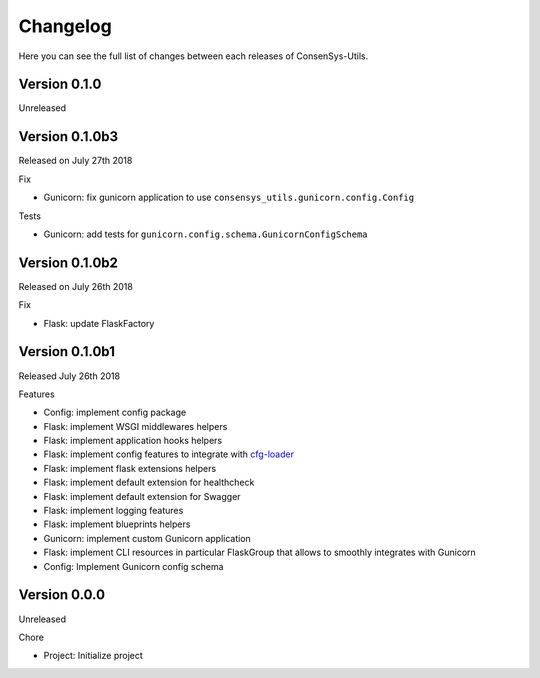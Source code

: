 Changelog
=========

Here you can see the full list of changes between each releases of ConsenSys-Utils.

Version 0.1.0
-------------

Unreleased

Version 0.1.0b3
---------------

Released on July 27th 2018

Fix

- Gunicorn: fix gunicorn application to use ``consensys_utils.gunicorn.config.Config``

Tests

- Gunicorn: add tests for ``gunicorn.config.schema.GunicornConfigSchema``

Version 0.1.0b2
---------------

Released on July 26th 2018

Fix

- Flask: update FlaskFactory

Version 0.1.0b1
---------------

Released July 26th 2018

Features

- Config: implement config package
- Flask: implement WSGI middlewares helpers
- Flask: implement application hooks helpers
- Flask: implement config features to integrate with `cfg-loader`_
- Flask: implement flask extensions helpers
- Flask: implement default extension for healthcheck
- Flask: implement default extension for Swagger
- Flask: implement logging features
- Flask: implement blueprints helpers
- Gunicorn: implement custom Gunicorn application
- Flask: implement CLI resources in particular FlaskGroup that allows to smoothly integrates with Gunicorn
- Config: Implement Gunicorn config schema

.. _cfg-loader: https://github.com/nmvalera/cfg-loader

Version 0.0.0
-------------

Unreleased

Chore

- Project: Initialize project